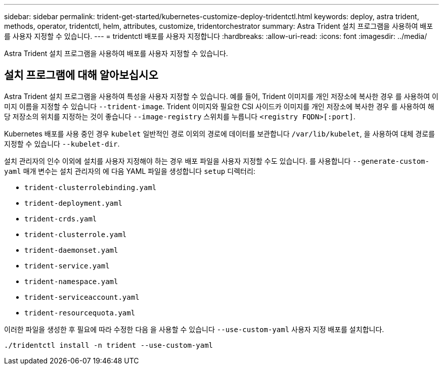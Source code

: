---
sidebar: sidebar 
permalink: trident-get-started/kubernetes-customize-deploy-tridentctl.html 
keywords: deploy, astra trident, methods, operator, tridentctl, helm, attributes, customize, tridentorchestrator 
summary: Astra Trident 설치 프로그램을 사용하여 배포를 사용자 지정할 수 있습니다. 
---
= tridentctl 배포를 사용자 지정합니다
:hardbreaks:
:allow-uri-read: 
:icons: font
:imagesdir: ../media/


[role="lead"]
Astra Trident 설치 프로그램을 사용하여 배포를 사용자 지정할 수 있습니다.



== 설치 프로그램에 대해 알아보십시오

Astra Trident 설치 프로그램을 사용하여 특성을 사용자 지정할 수 있습니다. 예를 들어, Trident 이미지를 개인 저장소에 복사한 경우 를 사용하여 이미지 이름을 지정할 수 있습니다 `--trident-image`. Trident 이미지와 필요한 CSI 사이드카 이미지를 개인 저장소에 복사한 경우 를 사용하여 해당 저장소의 위치를 지정하는 것이 좋습니다 `--image-registry` 스위치를 누릅니다 `<registry FQDN>[:port]`.

Kubernetes 배포를 사용 중인 경우 `kubelet` 일반적인 경로 이외의 경로에 데이터를 보관합니다 `/var/lib/kubelet`, 을 사용하여 대체 경로를 지정할 수 있습니다 `--kubelet-dir`.

설치 관리자의 인수 이외에 설치를 사용자 지정해야 하는 경우 배포 파일을 사용자 지정할 수도 있습니다. 를 사용합니다 `--generate-custom-yaml` 매개 변수는 설치 관리자의 에 다음 YAML 파일을 생성합니다 `setup` 디렉터리:

* `trident-clusterrolebinding.yaml`
* `trident-deployment.yaml`
* `trident-crds.yaml`
* `trident-clusterrole.yaml`
* `trident-daemonset.yaml`
* `trident-service.yaml`
* `trident-namespace.yaml`
* `trident-serviceaccount.yaml`
* `trident-resourcequota.yaml`


이러한 파일을 생성한 후 필요에 따라 수정한 다음 을 사용할 수 있습니다 `--use-custom-yaml` 사용자 지정 배포를 설치합니다.

[listing]
----
./tridentctl install -n trident --use-custom-yaml
----
